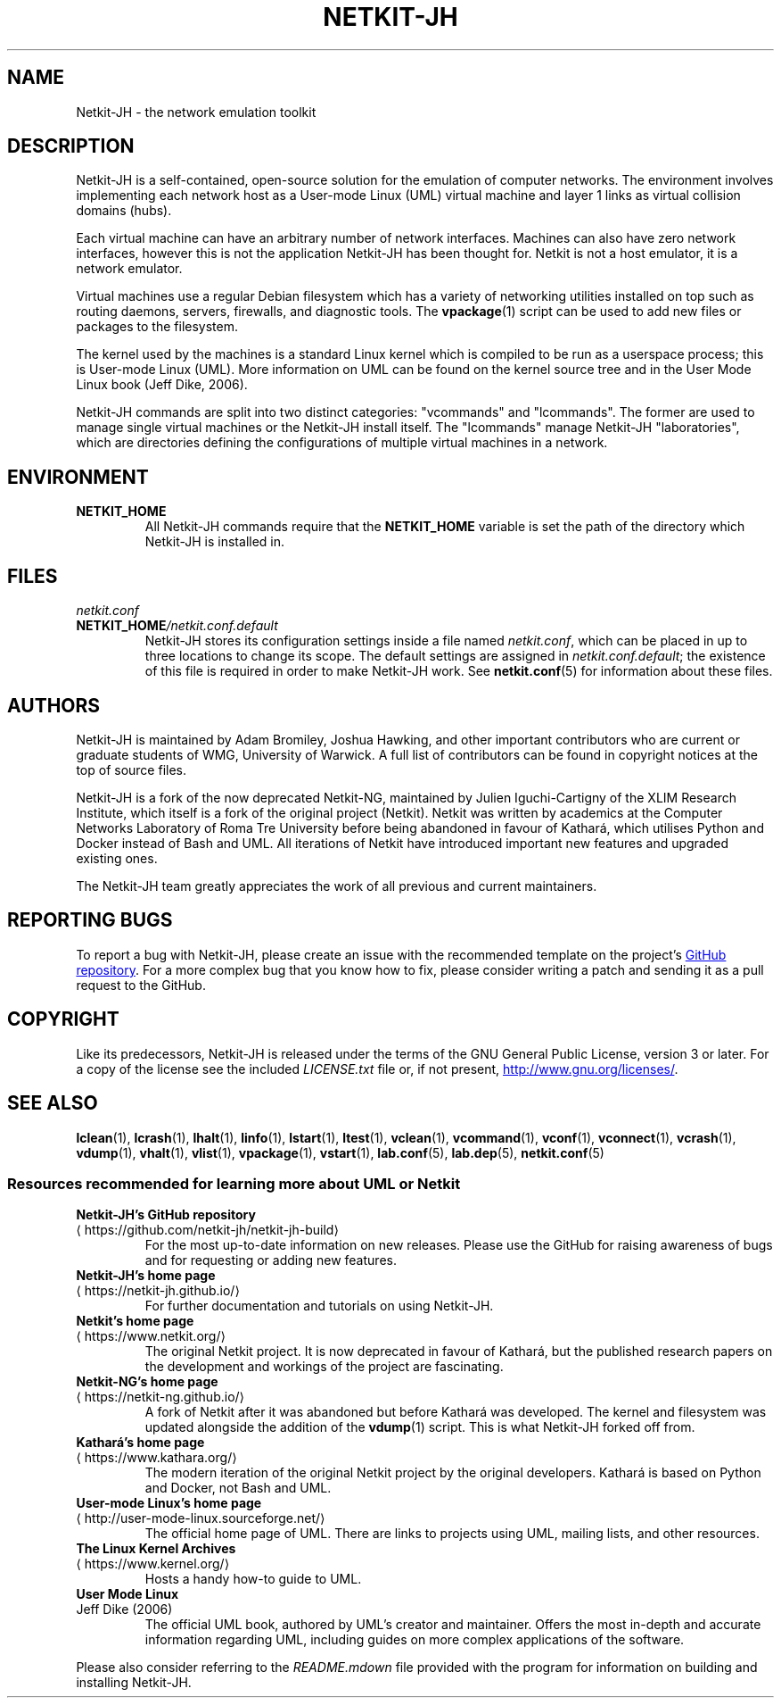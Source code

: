.TH NETKIT-JH 7 2022-09-04 Linux "Netkit-JH Manual"
.SH NAME
Netkit-JH \- the network emulation toolkit
.SH DESCRIPTION
Netkit-JH is a self-contained, open-source solution for the emulation of
computer networks.
The environment involves implementing each network host as a User-mode Linux
(UML) virtual machine and layer 1 links as virtual collision domains (hubs).
.PP
Each virtual machine can have an arbitrary number of network interfaces.
Machines can also have zero network interfaces,
however this is not the application Netkit-JH has been thought for.
Netkit is not a host emulator, it is a network emulator.
.PP
Virtual machines use a regular Debian filesystem which has a variety of
networking utilities installed on top such as routing daemons, servers,
firewalls, and diagnostic tools.
The
.BR vpackage (1)
script can be used to add new files or packages to the filesystem.
.PP
The kernel used by the machines is a standard Linux kernel which is compiled to
be run as a userspace process; this is User-mode Linux (UML).
More information on UML can be found on the kernel source tree and in the User
Mode Linux book (Jeff Dike, 2006).
.PP
Netkit-JH commands are split into two distinct categories:
\(dqvcommands\(dq and \(dqlcommands\(dq.
The former are used to manage single virtual machines or the Netkit-JH install
itself.
The \(dqlcommands\(dq manage Netkit-JH \(dqlaboratories\(dq,
which are directories defining the configurations of multiple virtual machines
in a network.
.SH ENVIRONMENT
.TP
.B NETKIT_HOME
All Netkit-JH commands require that the
.B NETKIT_HOME
variable is set the path of the directory which Netkit-JH is installed in.
.SH FILES
.TP
.I netkit.conf
.TQ
.BI NETKIT_HOME /netkit.conf.default
Netkit-JH stores its configuration settings inside a file named
.IR netkit.conf ,
which can be placed in up to three locations to change its scope.
The default settings are assigned in
.IR netkit.conf.default ;
the existence of this file is required in order to make Netkit-JH work.
See
.BR netkit.conf (5)
for information about these files.
.SH AUTHORS
Netkit-JH is maintained by Adam Bromiley, Joshua Hawking,
and other important contributors who are current or graduate students of WMG,
University of Warwick.
A full list of contributors can be found in copyright notices at the top of
source files.
.PP
Netkit-JH is a fork of the now deprecated Netkit-NG,
maintained by Julien Iguchi-Cartigny of the XLIM Research Institute,
which itself is a fork of the original project (Netkit).
Netkit was written by academics at the Computer Networks Laboratory of Roma Tre
University before being abandoned in favour of Kathará,
which utilises Python and Docker instead of Bash and UML.
All iterations of Netkit have introduced important new features and upgraded
existing ones.
.PP
The Netkit-JH team greatly appreciates the work of all previous and current
maintainers.
.SH "REPORTING BUGS"
To report a bug with Netkit-JH,
please create an issue with the recommended template on the project's
.UR https://github.com/netkit-jh/netkit-jh-build/issues
GitHub repository
.UE .
For a more complex bug that you know how to fix,
please consider writing a patch and sending it as a pull request to the GitHub.
.SH COPYRIGHT
Like its predecessors,
Netkit-JH is released under the terms of the GNU General Public License,
version 3 or later. For a copy of the license see the included
.I LICENSE.txt
file or, if not present,
.UR http://www.gnu.org/licenses/
.UE .
.SH "SEE ALSO"
.BR lclean (1),
.BR lcrash (1),
.BR lhalt (1),
.BR linfo (1),
.BR lstart (1),
.BR ltest (1),
.BR vclean (1),
.BR vcommand (1),
.BR vconf (1),
.BR vconnect (1),
.BR vcrash (1),
.BR vdump (1),
.BR vhalt (1),
.BR vlist (1),
.BR vpackage (1),
.BR vstart (1),
.BR lab.conf (5),
.BR lab.dep (5),
.BR netkit.conf (5)
.SS Resources recommended for learning more about UML or Netkit
.TP
.B Netkit-JH's GitHub repository
.TQ GitHub repository
.UR https://github.com/netkit-jh/netkit-jh-build
.UE
For the most up-to-date information on new releases.
Please use the GitHub for raising awareness of bugs and for requesting or
adding new features.
.TP
.B Netkit-JH's home page
.TQ
.UR https://netkit-jh.github.io/
.UE
For further documentation and tutorials on using Netkit-JH.
.TP
.B Netkit's home page
.TQ
.UR https://www.netkit.org/
.UE
The original Netkit project.
It is now deprecated in favour of Kathará, but the published research papers on
the development and workings of the project are fascinating.
.TP
.B Netkit-NG's home page
.TQ
.UR https://netkit-ng.github.io/
.UE
A fork of Netkit after it was abandoned but before Kathará was developed.
The kernel and filesystem was updated alongside the addition of the
.BR vdump (1)
script.
This is what Netkit-JH forked off from.
.TP
.B Kathará's home page
.TQ
.UR https://www.kathara.org/
.UE
The modern iteration of the original Netkit project by the original developers.
Kathará is based on Python and Docker, not Bash and UML.
.TP
.B User-mode Linux's home page
.TQ
.UR http://user-mode-linux.sourceforge.net/
.UE
The official home page of UML.
There are links to projects using UML, mailing lists, and other resources.
.TP
.B The Linux Kernel Archives
.TQ
.UR https://www.kernel.org/
.UE
Hosts a handy how-to guide to UML.
.TP
.B User Mode Linux
.TQ
Jeff Dike (2006)
The official UML book, authored by UML's creator and maintainer.
Offers the most in-depth and accurate information regarding UML,
including guides on more complex applications of the software.
.PP
Please also consider referring to the
.I README.mdown
file provided with the program for information on building and installing
Netkit-JH.
